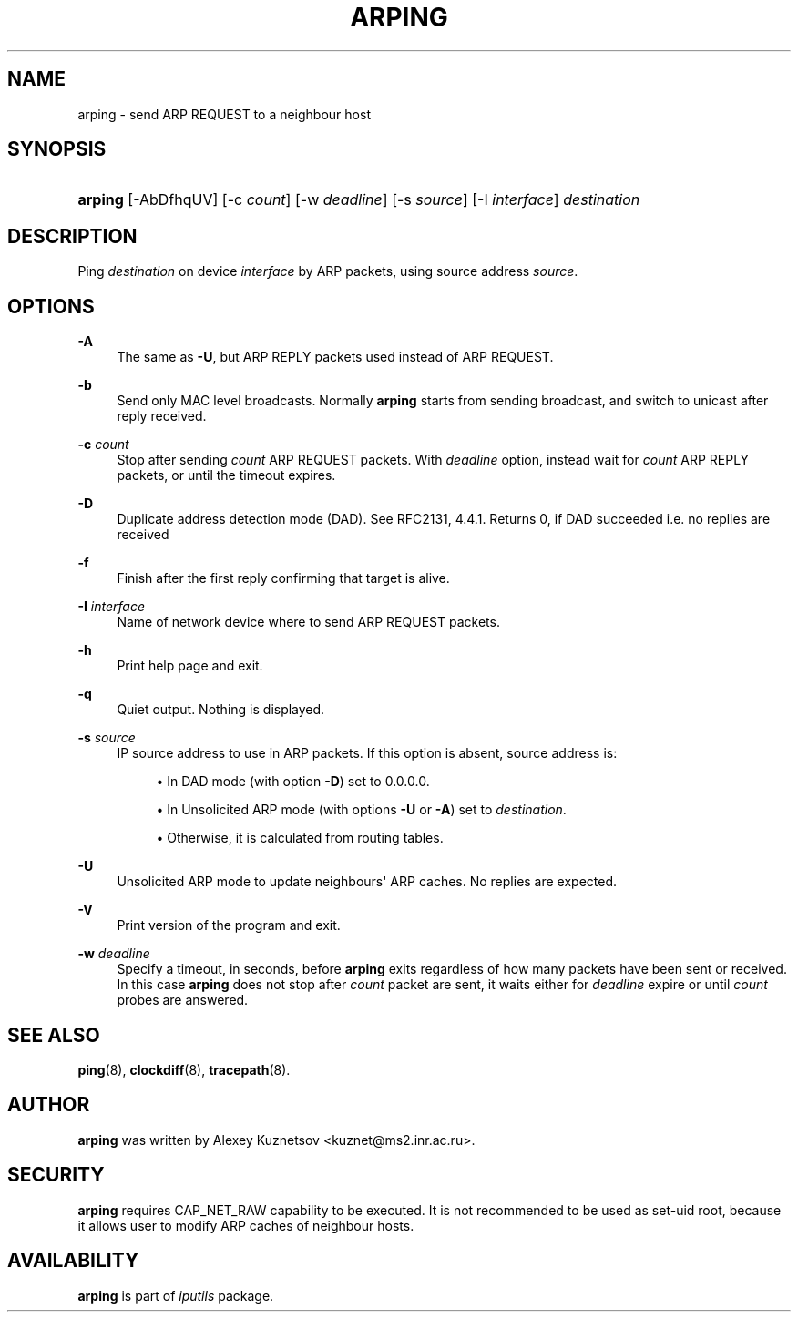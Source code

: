 '\" t
.TH "ARPING" "8" "" "iputils s20180629" "iputils"
.\" -----------------------------------------------------------------
.\" * Define some portability stuff
.\" -----------------------------------------------------------------
.\" ~~~~~~~~~~~~~~~~~~~~~~~~~~~~~~~~~~~~~~~~~~~~~~~~~~~~~~~~~~~~~~~~~
.\" http://bugs.debian.org/507673
.\" http://lists.gnu.org/archive/html/groff/2009-02/msg00013.html
.\" ~~~~~~~~~~~~~~~~~~~~~~~~~~~~~~~~~~~~~~~~~~~~~~~~~~~~~~~~~~~~~~~~~
.ie \n(.g .ds Aq \(aq
.el       .ds Aq '
.\" -----------------------------------------------------------------
.\" * set default formatting
.\" -----------------------------------------------------------------
.\" disable hyphenation
.nh
.\" disable justification (adjust text to left margin only)
.ad l
.\" -----------------------------------------------------------------
.\" * MAIN CONTENT STARTS HERE *
.\" -----------------------------------------------------------------
.SH "NAME"
arping \- send ARP REQUEST to a neighbour host
.SH "SYNOPSIS"
.HP \w'\fBarping\fR\ 'u
\fBarping\fR [\-AbDfhqUV] [\-c\ \fIcount\fR] [\-w\ \fIdeadline\fR] [\-s\ \fIsource\fR] [\-I\ \fIinterface\fR] \fIdestination\fR
.br

.SH "DESCRIPTION"
.PP
Ping
\fIdestination\fR
on device
\fIinterface\fR
by ARP packets, using source address
\fIsource\fR\&.
.SH "OPTIONS"
.PP
\fB\-A\fR
.RS 4
The same as
\fB\-U\fR, but ARP REPLY packets used instead of ARP REQUEST\&.
.RE
.PP
\fB\-b\fR
.RS 4
Send only MAC level broadcasts\&. Normally
\fBarping\fR
starts from sending broadcast, and switch to unicast after reply received\&.
.RE
.PP
\fB\-c \fR\fIcount\fR
.RS 4
Stop after sending
\fIcount\fR
ARP REQUEST packets\&. With
\fIdeadline\fR
option, instead wait for
\fIcount\fR
ARP REPLY packets, or until the timeout expires\&.
.RE
.PP
\fB\-D\fR
.RS 4
Duplicate address detection mode (DAD)\&. See RFC2131, 4\&.4\&.1\&. Returns 0, if DAD succeeded i\&.e\&. no replies are received
.RE
.PP
\fB\-f\fR
.RS 4
Finish after the first reply confirming that target is alive\&.
.RE
.PP
\fB\-I \fR\fIinterface\fR
.RS 4
Name of network device where to send ARP REQUEST packets\&.
.RE
.PP
\fB\-h\fR
.RS 4
Print help page and exit\&.
.RE
.PP
\fB\-q\fR
.RS 4
Quiet output\&. Nothing is displayed\&.
.RE
.PP
\fB\-s \fR\fIsource\fR
.RS 4
IP source address to use in ARP packets\&. If this option is absent, source address is:
.PP
.RS 4
\(bu In DAD mode (with option
\fB\-D\fR) set to 0\&.0\&.0\&.0\&.
.RE
.PP
.RS 4
\(bu In Unsolicited ARP mode (with options
\fB\-U\fR
or
\fB\-A\fR) set to
\fIdestination\fR\&.
.RE
.PP
.RS 4
\(bu Otherwise, it is calculated from routing tables\&.
.RE
.RE
.PP
\fB\-U\fR
.RS 4
Unsolicited ARP mode to update neighbours\*(Aq ARP caches\&. No replies are expected\&.
.RE
.PP
\fB\-V\fR
.RS 4
Print version of the program and exit\&.
.RE
.PP
\fB\-w \fR\fIdeadline\fR
.RS 4
Specify a timeout, in seconds, before
\fBarping\fR
exits regardless of how many packets have been sent or received\&. In this case
\fBarping\fR
does not stop after
\fIcount\fR
packet are sent, it waits either for
\fIdeadline\fR
expire or until
\fIcount\fR
probes are answered\&.
.RE
.SH "SEE ALSO"
.PP
\fBping\fR(8),
\fBclockdiff\fR(8),
\fBtracepath\fR(8)\&.
.SH "AUTHOR"
.PP
\fBarping\fR
was written by Alexey Kuznetsov <kuznet@ms2\&.inr\&.ac\&.ru>\&.
.SH "SECURITY"
.PP
\fBarping\fR
requires CAP_NET_RAW capability to be executed\&. It is not recommended to be used as set\-uid root, because it allows user to modify ARP caches of neighbour hosts\&.
.SH "AVAILABILITY"
.PP
\fBarping\fR
is part of
\fIiputils\fR
package\&.
